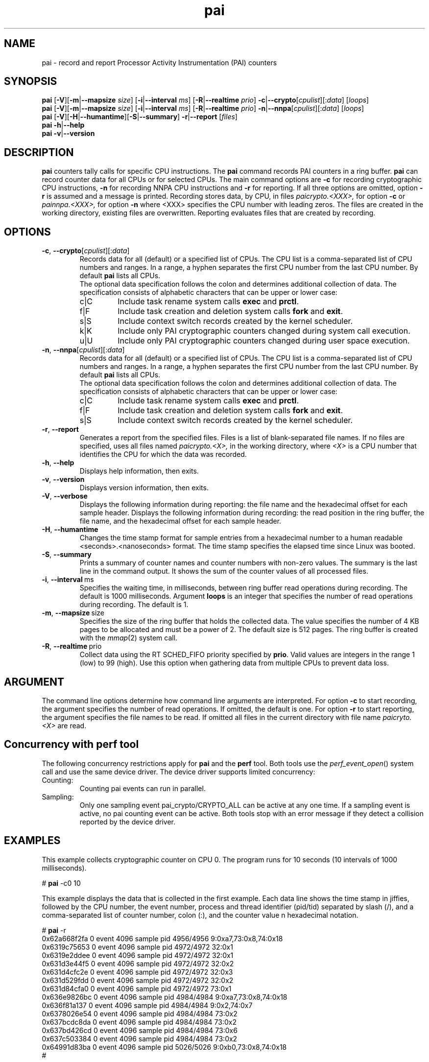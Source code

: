 .\" pai.8
.\"
.\"
.\" Copyright IBM Corp. 2022
.\" s390-tools is free software; you can redistribute it and/or modify
.\" it under the terms of the MIT license. See LICENSE for details.
.\" ----------------------------------------------------------------------
.ds c \fBpai\fP
.
.TH \*c "8" "May 2022" "s390-tools" "PAI Management Programs"
.
.SH NAME
pai \- record and report Processor Activity Instrumentation (PAI) counters
.
.SH SYNOPSIS
\*c
.RB [ \-V ][ \-m | \-\-mapsize
.IR size ]
.RB [ \-i | \-\-interval
.IR ms ]
.RB [ \-R | \-\-realtime
.IR prio ]
.BR  \-c | \-\-crypto [ \fIcpulist ][: \fIdata\fR "] [" \fIloops\fP ]
.br
\*c
.RB [ \-V ][ \-m | \-\-mapsize
.IR size ]
.RB [ \-i | \-\-interval
.IR ms ]
.RB [ \-R | \-\-realtime
.IR prio ]
.BR  \-n | \-\-nnpa [ \fIcpulist ][: \fIdata\fR "] [" \fIloops\fP ]
.br
\*c
.RB [ \-V ][ \-H | \-\-humantime ][ \-S | \-\-summary "] " \-r | \-\-report " [" \fIfiles\fP ]
.br
\*c
.BR \-h | \-\-help
.br
\*c
.BR \-v | \-\-version
.
.
.SH DESCRIPTION
\*c
counters tally calls for specific CPU instructions.
The \*c command records PAI counters in a ring buffer.
\*c can record counter data for all CPUs or for selected CPUs.
The main command options are
.B \-c
for recording cryptographic CPU instructions,
.B \-n
for recording NNPA CPU instructions
and
.B \-r
for reporting.
If all three options are omitted, option
.B \-r
is assumed and a message is printed.
Recording stores data, by CPU, in files
.I paicrypto.<XXX>,
for option
.B \-c
or
.I painnpa.<XXX>,
for option
.B \-n
where <XXX> specifies the CPU number with leading
zeros.
The files are created in the working directory,
existing files are overwritten.
Reporting evaluates files that are created by recording.

.SH OPTIONS
.TP
.BR \-c ", " \-\-crypto "\fR[\fIcpulist\fR][:\fIdata\fR]"
Records data for all (default) or a specified list of CPUs.
The CPU list is a comma-separated list of CPU numbers and ranges.
In a range, a hyphen separates the first CPU number
from the last CPU number.
By default \*c lists all CPUs.
.RS
The optional data specification
follows the colon
and determines additional collection of data.
The specification consists of alphabetic
characters that can be upper or lower case:
.IP c|C
Include task rename system calls
.B exec
and
.BR prctl .
.IP f|F
Include task creation and deletion system calls
.B fork
and
.BR exit .
.IP s|S
Include context switch records created by the kernel scheduler.
.IP k|K
Include only PAI cryptographic counters changed during system call
execution.
.IP u|U
Include only PAI cryptographic counters changed during user space
execution.
.RE
.
.TP
.BR \-n ", " \-\-nnpa "\fR[\fIcpulist\fR][:\fIdata\fR]"
Records data for all (default) or a specified list of CPUs.
The CPU list is a comma-separated list of CPU numbers and ranges.
In a range, a hyphen separates the first CPU number
from the last CPU number.
By default \*c lists all CPUs.
.RS
The optional data specification
follows the colon
and determines additional collection of data.
The specification consists of alphabetic
characters that can be upper or lower case:
.IP c|C
Include task rename system calls
.B exec
and
.BR prctl .
.IP f|F
Include task creation and deletion system calls
.B fork
and
.BR exit .
.IP s|S
Include context switch records created by the kernel scheduler.
.RE
.
.TP
.BR \-r ", " \-\-report
Generates a report from the specified files.
Files is a list of blank-separated file names.
If no files are specified,
uses all files named
.I paicrypto.<X>,
in the working directory, where
.I <X>
is a CPU number that
identifies the CPU for which the data was recorded.
.
.TP
.BR \-h ", " \-\-help
Displays help information, then exits.
.
.TP
.BR \-v ", " \-\-version
Displays version information, then exits.
.
.TP
.BR \-V ", " \-\-verbose
Displays the following information during reporting:
the file name and the hexadecimal offset for each sample header.
Displays the following information during recording:
the read position in the ring buffer,
the file name, and the hexadecimal offset for each sample header.
.
.TP
.BR \-H ", " \-\-humantime
Changes the time stamp format for sample entries from a hexadecimal
number to a human readable <seconds>.<nanoseconds> format.
The time stamp specifies the elapsed time since Linux was booted.
.
.TP
.BR \-S ", " \-\-summary
Prints a summary of counter names and
counter numbers with non-zero values.
The summary is the last line in the command output.
It shows the sum of the counter values of all processed files.
.
.TP
.BR \-i ", " \-\-interval "\ ms"
Specifies the waiting time,
in milliseconds,
between ring buffer read operations during recording.
The default is 1000 milliseconds.
Argument
.B loops
is an integer that specifies the number of
read operations during recording. The default is 1.
.
.TP
.BR \-m ", " \-\-mapsize "\ size"
Specifies the size of the ring buffer
that holds the collected data.
The value specifies the number of 4 KB pages
to be allocated and must be a power of 2.
The default size is 512 pages.
The ring buffer is created with the
.IR mmap (2)
system call.
.
.TP
.BR \-R ", " \-\-realtime "\ prio"
Collect data using the RT SCHED_FIFO priority specified by
.BR prio .
Valid values are integers in the range 1 (low) to 99 (high).
Use this option when gathering data from multiple CPUs
to prevent data loss.
.
.SH ARGUMENT
The command line options determine how command line
arguments are interpreted.
For option
.B \-c
to start recording, the argument specifies
the number of read operations.
If omitted, the default is one.
For option
.B \-r
to start reporting, the argument specifies
the file names to be read.
If omitted all files in the current directory
with file name
.I paicryto.<X>
are read.
.SH "Concurrency with perf tool"
The following concurrency restrictions apply
for \*c and the
.B perf
tool.
Both tools use the
.IR perf_event_open ()
system call and use the same device driver.
The device driver supports limited concurrency:
.IP Counting:
Counting pai events can run in parallel.
.IP Sampling:
Only one sampling event pai_crypto/CRYPTO_ALL can be active at any one time.
If a sampling event is active, no pai counting event can be active.
Both tools stop with an error message if they detect a collision
reported by the device driver.
.SH "EXAMPLES"
This example collects cryptographic counter on CPU 0.
The program runs for 10 seconds
(10 intervals of 1000 milliseconds).
.sp 1
.nf
.ft CR
# \*c -c0 10
.ft R
.fi
.sp 1
This example displays the data
that is collected in the first example.
Each data line shows the time stamp in jiffies,
followed by the CPU number,
the event number,
process and thread identifier (pid/tid) separated by slash (/),
and a comma-separated list of counter number, colon (:),
and the counter value n hexadecimal notation.
.sp 1
.nf
.ft CR
# \*c -r
0x62a668f2fa 0 event 4096 sample pid 4956/4956 9:0xa7,73:0x8,74:0x18
0x6319c75653 0 event 4096 sample pid 4972/4972 32:0x1
0x6319e2ddee 0 event 4096 sample pid 4972/4972 32:0x1
0x631d3e44f5 0 event 4096 sample pid 4972/4972 32:0x2
0x631d4cfc2e 0 event 4096 sample pid 4972/4972 32:0x3
0x631d529fdd 0 event 4096 sample pid 4972/4972 32:0x2
0x631d84cfa0 0 event 4096 sample pid 4972/4972 73:0x1
0x636e9826bc 0 event 4096 sample pid 4984/4984 9:0xa7,73:0x8,74:0x18
0x636f81a137 0 event 4096 sample pid 4984/4984 9:0x2,74:0x7
0x6378026e54 0 event 4096 sample pid 4984/4984 73:0x2
0x637bcdc8da 0 event 4096 sample pid 4984/4984 73:0x2
0x637bd426cd 0 event 4096 sample pid 4984/4984 73:0x6
0x637c503384 0 event 4096 sample pid 4984/4984 73:0x2
0x64991d83ba 0 event 4096 sample pid 5026/5026 9:0xb0,73:0x8,74:0x18
#
.ft R
.fi
.sp 1
.SH "SEE ALSO"
perf(1)
